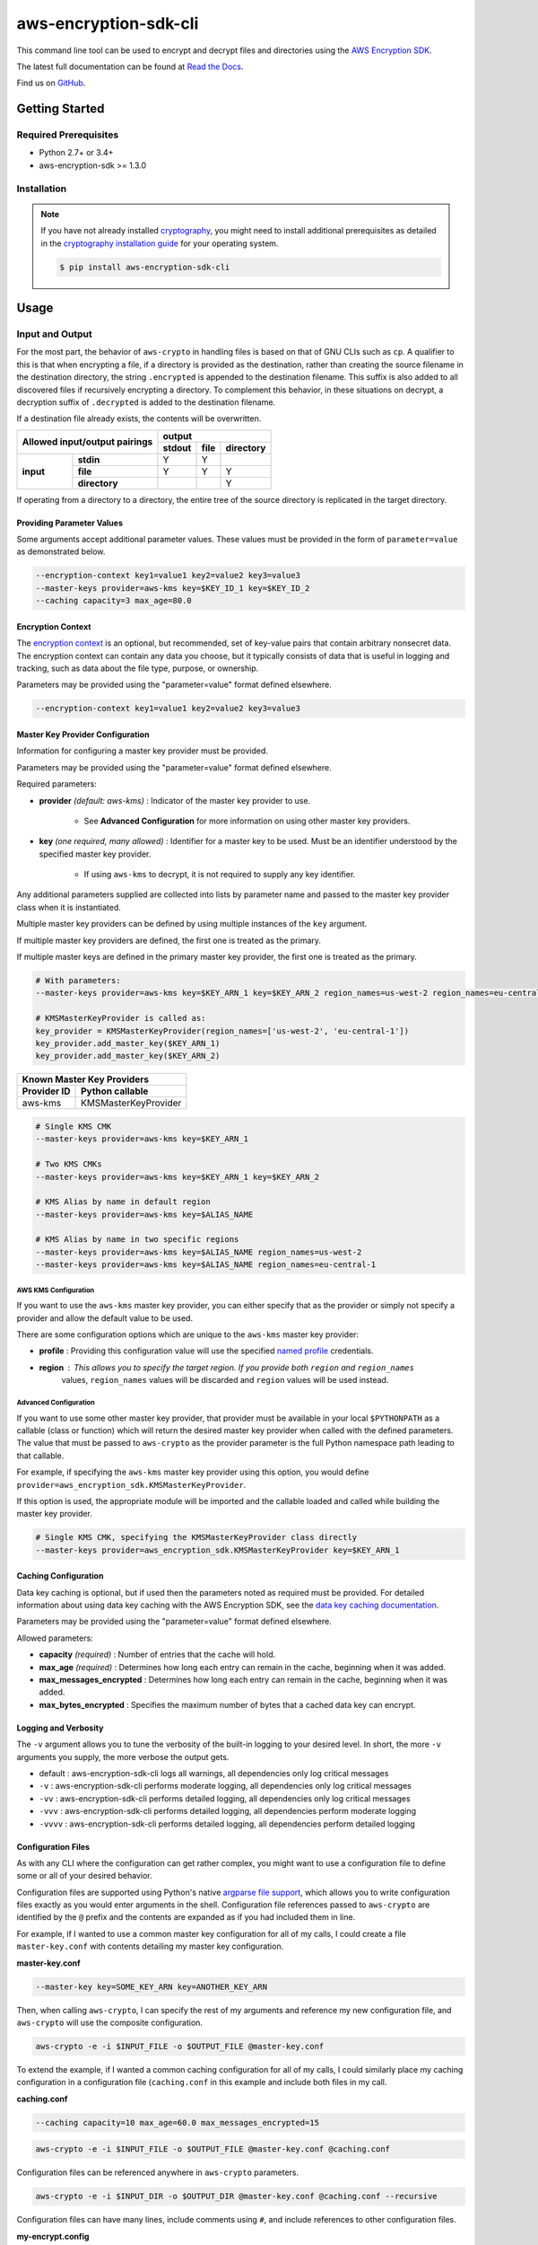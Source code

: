 ######################
aws-encryption-sdk-cli
######################

This command line tool can be used to encrypt and decrypt files and directories using the `AWS Encryption SDK`_.

The latest full documentation can be found at `Read the Docs`_.

Find us on `GitHub`_.

***************
Getting Started
***************

Required Prerequisites
======================

* Python 2.7+ or 3.4+
* aws-encryption-sdk >= 1.3.0

Installation
============

.. note::

   If you have not already installed `cryptography`_, you might need to install additional prerequisites as
   detailed in the `cryptography installation guide`_ for your operating system.

   .. code::

       $ pip install aws-encryption-sdk-cli

*****
Usage
*****

Input and Output
================

For the most part, the behavior of ``aws-crypto`` in handling files is based on that of
GNU CLIs such as ``cp``.  A qualifier to this is that when encrypting a file, if a
directory is provided as the destination, rather than creating the source filename
in the destination directory, the string ``.encrypted`` is appended to the destination
filename.  This suffix is also added to all discovered files if recursively encrypting
a directory.  To complement this behavior, in these situations on decrypt, a decryption
suffix of ``.decrypted`` is added to the destination filename.

If a destination file already exists, the contents will be overwritten.

.. table::

    +---------------------------+---------------------------------------+
    | **Allowed input/output    | **output**                            |
    | pairings**                +------------+----------+---------------+
    |                           | **stdout** | **file** | **directory** |
    +-----------+---------------+------------+----------+---------------+
    | **input** | **stdin**     | Y          | Y        |               |
    +           +---------------+------------+----------+---------------+
    |           | **file**      | Y          | Y        | Y             |
    +           +---------------+------------+----------+---------------+
    |           | **directory** |            |          | Y             |
    +-----------+---------------+------------+----------+---------------+


If operating from a directory to a directory, the entire tree of the source directory
is replicated in the target directory.

Providing Parameter Values
--------------------------
Some arguments accept additional parameter values.  These values must be provided in the
form of ``parameter=value`` as demonstrated below.

.. code-block:: sh

   --encryption-context key1=value1 key2=value2 key3=value3
   --master-keys provider=aws-kms key=$KEY_ID_1 key=$KEY_ID_2
   --caching capacity=3 max_age=80.0


Encryption Context
------------------
The `encryption context`_ is an optional, but recommended, set of key-value pairs that contain
arbitrary nonsecret data. The encryption context can contain any data you choose, but it
typically consists of data that is useful in logging and tracking, such as data about the file
type, purpose, or ownership.

Parameters may be provided using the "parameter=value" format defined elsewhere.

.. code-block:: sh

   --encryption-context key1=value1 key2=value2 key3=value3


Master Key Provider Configuration
---------------------------------
Information for configuring a master key provider must be provided.

Parameters may be provided using the "parameter=value" format defined elsewhere.

Required parameters:

* **provider** *(default: aws-kms)* : Indicator of the master key provider to use.

    * See **Advanced Configuration** for more information on using other master key providers.

* **key** *(one required, many allowed)* : Identifier for a master key to be used. Must be an
  identifier understood by the specified master key provider.

    * If using ``aws-kms`` to decrypt, it is not required to supply any key identifier.

Any additional parameters supplied are collected into lists by parameter name and
passed to the master key provider class when it is instantiated.

Multiple master key providers can be defined by using multiple instances of the ``key``
argument.

If multiple master key providers are defined, the first one is treated as the primary.

If multiple master keys are defined in the primary master key provider, the first one is treated as the primary.

.. code-block:: python

   # With parameters:
   --master-keys provider=aws-kms key=$KEY_ARN_1 key=$KEY_ARN_2 region_names=us-west-2 region_names=eu-central-1

   # KMSMasterKeyProvider is called as:
   key_provider = KMSMasterKeyProvider(region_names=['us-west-2', 'eu-central-1'])
   key_provider.add_master_key($KEY_ARN_1)
   key_provider.add_master_key($KEY_ARN_2)

.. table::

   +------------------------------------+
   | Known Master Key Providers         |
   +-------------+----------------------+
   | Provider ID | Python callable      |
   +=============+======================+
   | aws-kms     | KMSMasterKeyProvider |
   +-------------+----------------------+


.. code-block:: sh

   # Single KMS CMK
   --master-keys provider=aws-kms key=$KEY_ARN_1

   # Two KMS CMKs
   --master-keys provider=aws-kms key=$KEY_ARN_1 key=$KEY_ARN_2

   # KMS Alias by name in default region
   --master-keys provider=aws-kms key=$ALIAS_NAME

   # KMS Alias by name in two specific regions
   --master-keys provider=aws-kms key=$ALIAS_NAME region_names=us-west-2
   --master-keys provider=aws-kms key=$ALIAS_NAME region_names=eu-central-1

AWS KMS Configuration
`````````````````````
If you want to use the ``aws-kms`` master key provider, you can either specify that
as the provider or simply not specify a provider and allow the default value to be used.

There are some configuration options which are unique to the ``aws-kms`` master key provider:

* **profile** : Providing this configuration value will use the specified `named profile`_ credentials.
* **region** : This allows you to specify the target region. If you provide both ``region`` and ``region_names``
   values, ``region_names`` values will be discarded and ``region`` values will be used instead.

Advanced Configuration
``````````````````````
If you want to use some other master key provider, that provider must be available in
your local ``$PYTHONPATH`` as a callable (class or function) which will return the
desired master key provider when called with the defined parameters. The value that
must be passed to ``aws-crypto`` as the provider parameter is the full Python namespace
path leading to that callable.

For example, if specifying the ``aws-kms`` master key provider using this option,
you would define ``provider=aws_encryption_sdk.KMSMasterKeyProvider``.

If this option is used, the appropriate module will be imported and the callable loaded
and called while building the master key provider.

.. code-block:: sh

   # Single KMS CMK, specifying the KMSMasterKeyProvider class directly
   --master-keys provider=aws_encryption_sdk.KMSMasterKeyProvider key=$KEY_ARN_1


Caching Configuration
---------------------
Data key caching is optional, but if used then the parameters noted as required must
be provided.  For detailed information about using data key caching with the AWS
Encryption SDK, see the `data key caching documentation`_.

Parameters may be provided using the "parameter=value" format defined elsewhere.

Allowed parameters:

* **capacity** *(required)* : Number of entries that the cache will hold.
* **max_age** *(required)* :  Determines how long each entry can remain in the cache, beginning when it was added.
* **max_messages_encrypted** :  Determines how long each entry can remain in the cache, beginning when it was added.
* **max_bytes_encrypted** : Specifies the maximum number of bytes that a cached data key can encrypt.


Logging and Verbosity
---------------------
The ``-v`` argument allows you to tune the verbosity of the built-in logging to your desired level.
In short, the more ``-v`` arguments you supply, the more verbose the output gets.

* default : aws-encryption-sdk-cli logs all warnings, all dependencies only log critical messages
* ``-v`` :  aws-encryption-sdk-cli performs moderate logging, all dependencies only log critical messages
* ``-vv`` :  aws-encryption-sdk-cli performs detailed logging, all dependencies only log critical messages
* ``-vvv`` :  aws-encryption-sdk-cli performs detailed logging, all dependencies perform moderate logging
* ``-vvvv`` :  aws-encryption-sdk-cli performs detailed logging, all dependencies perform detailed logging


Configuration Files
-------------------
As with any CLI where the configuration can get rather complex, you might want to use a configuration
file to define some or all of your desired behavior.

Configuration files are supported using Python's native `argparse file support`_, which allows
you to write configuration files exactly as you would enter arguments in the shell. Configuration
file references passed to ``aws-crypto`` are identified by the ``@`` prefix and the contents are
expanded as if you had included them in line.

For example, if I wanted to use a common master key configuration for all of my calls, I could
create a file ``master-key.conf`` with contents detailing my master key configuration.

**master-key.conf**

.. code-block:: sh

   --master-key key=SOME_KEY_ARN key=ANOTHER_KEY_ARN

Then, when calling ``aws-crypto``, I can specify the rest of my arguments and reference my new
configuration file, and ``aws-crypto`` will use the composite configuration.

.. code-block:: sh

   aws-crypto -e -i $INPUT_FILE -o $OUTPUT_FILE @master-key.conf


To extend the example, if I wanted a common caching configuration for all of my calls, I could
similarly place my caching configuration in a configuration file (``caching.conf`` in this example
and include both files in my call.

**caching.conf**

.. code-block:: sh

   --caching capacity=10 max_age=60.0 max_messages_encrypted=15

.. code-block:: sh

   aws-crypto -e -i $INPUT_FILE -o $OUTPUT_FILE @master-key.conf @caching.conf

Configuration files can be referenced anywhere in ``aws-crypto`` parameters.

.. code-block:: sh

   aws-crypto -e -i $INPUT_DIR -o $OUTPUT_DIR @master-key.conf @caching.conf --recursive

Configuration files can have many lines, include comments using ``#``, and include
references to other configuration files.

**my-encrypt.config**

.. code-block:: sh

   --encrypt
   @master-key.conf # Use existing master key config
   @caching.conf
   # Always recurse, but require interactive overwrite.
   --recursive
   --interactive

.. code-block:: sh

   aws-crypto @my-encrypt -i $INPUT -o $OUTPUT

Encoding Output
---------------
If you want to output to ``stdout``, chances are good that you might want to encode that output.
Rather than complicating this tool's interface with encoding, we recommend leveraging native
encoding on your platform by piping the output into an encoder.

Linux/OSX
`````````
For OSX and most Linux distributions, the ``base64`` utility is natively available.

.. code-block:: sh

   aws-crypto -e -o - -i $INPUT_FILE .... | base64


Windows (Powershell)
````````````````````
While there is no native base64 encoder utility in Windows, one is easily obtainable
for the Powershell command line environment through the `Carbon`_ tool suite.

.. code-block:: sh

   aws-crypto -e -o - -i $INPUT_FILE .... | ConvertTo-Base64


Execution
=========

.. code-block:: sh

   usage: aws-crypto [-h] (--version | [-e | -d]
                     [-m MASTER_KEYS [MASTER_KEYS ...]]
                     [-C CACHING [CACHING ...]] -i INPUT -o OUTPUT
                     [-c ENCRYPTION_CONTEXT [ENCRYPTION_CONTEXT ...]]
                     [-a {
                        AES_256_GCM_IV12_TAG16_HKDF_SHA384_ECDSA_P384,
                        AES_192_GCM_IV12_TAG16_HKDF_SHA384_ECDSA_P384,
                        AES_128_GCM_IV12_TAG16_HKDF_SHA256_ECDSA_P256,
                        AES_256_GCM_IV12_TAG16_HKDF_SHA256,
                        AES_192_GCM_IV12_TAG16_HKDF_SHA256,
                        AES_128_GCM_IV12_TAG16_HKDF_SHA256,
                        AES_256_GCM_IV12_TAG16,
                        AES_192_GCM_IV12_TAG16,
                        AES_128_GCM_IV12_TAG16
                     }]
                     [--frame-length FRAME_LENGTH] [--max-length MAX_LENGTH]
                     [--interactive] [--no-overwrite] [-r] [-v] [--version]

   Encrypt or decrypt data using the AWS Encryption SDK

   optional arguments:
     -h, --help            show this help message and exit
     --version             show program's version number and exit
     -e, --encrypt         Encrypt data
     -d, --decrypt         Decrypt data
     -m MASTER_KEYS [MASTER_KEYS ...], --master-keys MASTER_KEYS [MASTER_KEYS ...]
                           Identifying information for a master key provider and
                           master keys. Each instance must include a master key
                           provider identifier and identifiers for one or more
                           master key supplied by that provider. ex: --master-
                           keys provider=aws-kms key=$AWS_KMS_KEY_ARN
     -C CACHING [CACHING ...], --caching CACHING [CACHING ...]
                           Configuration options for a caching cryptographic
                           materials manager and local cryptographic materials
                           cache. Must consist of "key=value" pairs. If caching,
                           at least "capacity" and "max_age" must be defined. ex:
                           --caching capacity=10 max_age=100.0
     -i INPUT, --input INPUT
                           Input file or directory for encrypt/decrypt operation
                           (default: -)
     -o OUTPUT, --output OUTPUT
                           Output file or directory for encrypt/decrypt operation
                           (default: -)
     -c ENCRYPTION_CONTEXT [ENCRYPTION_CONTEXT ...], --encryption-context ENCRYPTION_CONTEXT [ENCRYPTION_CONTEXT ...]
                           key-value pair encryption context values (encryption
                           only). Must a set of "key=value" pairs. ex: -c
                           key1=value1 key2=value2
     -a {
            AES_256_GCM_IV12_TAG16_HKDF_SHA384_ECDSA_P384,
            AES_192_GCM_IV12_TAG16_HKDF_SHA384_ECDSA_P384,
            AES_128_GCM_IV12_TAG16_HKDF_SHA256_ECDSA_P256,
            AES_256_GCM_IV12_TAG16_HKDF_SHA256,
            AES_192_GCM_IV12_TAG16_HKDF_SHA256,
            AES_128_GCM_IV12_TAG16_HKDF_SHA256,
            AES_256_GCM_IV12_TAG16,
            AES_192_GCM_IV12_TAG16,
            AES_128_GCM_IV12_TAG16
         }
                           Algorithm name (encryption only)
     --frame-length FRAME_LENGTH
                           Frame length in bytes (encryption only)
     --max-length MAX_LENGTH
                           Maximum frame length (for framed messages) or content
                           length (for non-framed messages) (decryption only)
     --interactive         Force aws-crypto to prompt you for verification before
                           overwriting existing files
     --no-overwrite        Never overwrite existing files
     -r, -R, --recursive   Allow operation on directories as input
     -v                    Enables logging and sets detail level. Multiple -v
                           options increases verbosity (max: 4).
     -q, --quiet           Suppresses most warning and diagnostic messages


   For more usage instructions and examples, see: http://aws-encryption-sdk-cli.readthedocs.io/en/latest/

.. _AWS Encryption SDK: https://docs.aws.amazon.com/encryption-sdk/latest/developer-guide/introduction.html
.. _Read the Docs: http://aws-encryption-sdk-cli.readthedocs.io/en/latest/
.. _GitHub: https://github.com/awslabs/aws-encryption-sdk-cli/
.. _cryptography: https://cryptography.io/en/latest/
.. _cryptography installation guide: https://cryptography.io/en/latest/installation/
.. _data key caching documentation: http://docs.aws.amazon.com/encryption-sdk/latest/developer-guide/data-key-caching.html
.. _encryption context: http://docs.aws.amazon.com/encryption-sdk/latest/developer-guide/concepts.html#encryption-context
.. _KMSMasterKeyProvider: http://aws-encryption-sdk-python.readthedocs.io/en/latest/generated/aws_encryption_sdk.key_providers.kms.html#aws_encryption_sdk.key_providers.kms.KMSMasterKeyProvider
.. _Carbon: https://www.powershellgallery.com/packages/Carbon
.. _argparse file support: https://docs.python.org/3/library/argparse.html#fromfile-prefix-chars
.. _named profile: http://docs.aws.amazon.com/cli/latest/userguide/cli-multiple-profiles.html
